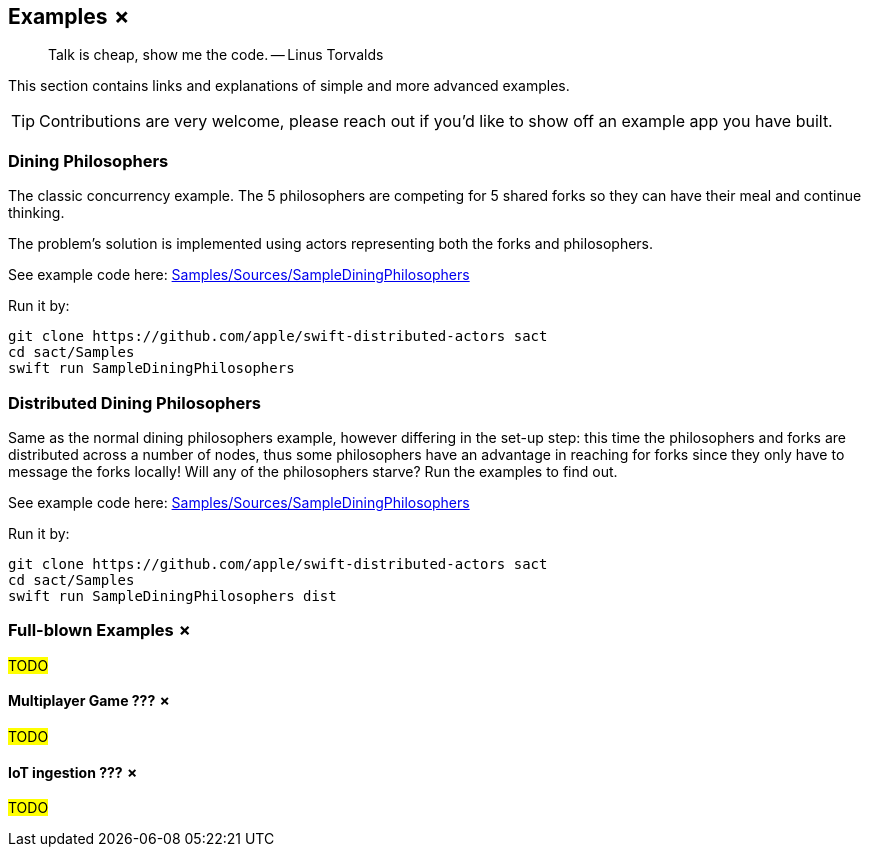 
== Examples ✗

> Talk is cheap, show me the code. -- Linus Torvalds

This section contains links and explanations of simple and more advanced examples.

TIP: Contributions are very welcome, please reach out if you'd like to show off an example app you have built.

=== Dining Philosophers

The classic concurrency example.
The 5 philosophers are competing for 5 shared forks so they can have their meal and continue thinking.

The problem's solution is implemented using actors representing both the forks and philosophers.

See example code here: https://github.com/apple/swift-distributed-actors/tree/main/Samples/Sources/SampleDiningPhilosophers[Samples/Sources/SampleDiningPhilosophers]

Run it by:

[source]
----
git clone https://github.com/apple/swift-distributed-actors sact
cd sact/Samples
swift run SampleDiningPhilosophers
----


=== Distributed Dining Philosophers

Same as the normal dining philosophers example, however differing in the set-up step: this time the philosophers and forks are distributed across a number of nodes, thus some philosophers have an advantage in reaching for forks since they only have to message the forks locally!
Will any of the philosophers starve?
Run the examples to find out.

See example code here: https://github.com/apple/swift-distributed-actors/tree/main/Samples/Sources/SampleDiningPhilosophers[Samples/Sources/SampleDiningPhilosophers]

Run it by:

[source]
----
git clone https://github.com/apple/swift-distributed-actors sact
cd sact/Samples
swift run SampleDiningPhilosophers dist
----

=== Full-blown Examples ✗

#TODO#

==== Multiplayer Game ??? ✗

#TODO#

==== IoT ingestion ??? ✗

#TODO#
